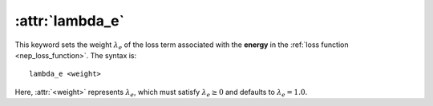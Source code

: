 .. _kw_lambda_e:
.. index::
   single: lambda_e (keyword in nep.in)

:attr:`lambda_e`
================

This keyword sets the weight :math:`\lambda_e` of the loss term associated with the **energy** in the :ref:`loss function <nep_loss_function>`.
The syntax is::

  lambda_e <weight>

Here, :attr:`<weight>` represents :math:`\lambda_e`, which must satisfy :math:`\lambda_e \geq 0` and defaults to :math:`\lambda_e = 1.0`.
